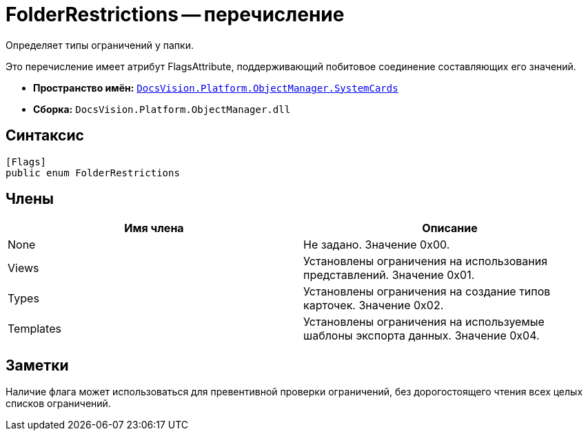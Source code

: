= FolderRestrictions -- перечисление

Определяет типы ограничений у папки.

Это перечисление имеет атрибут FlagsAttribute, поддерживающий побитовое соединение составляющих его значений.

* *Пространство имён:* `xref:api/DocsVision/Platform/ObjectManager/SystemCards/SystemCards_NS.adoc[DocsVision.Platform.ObjectManager.SystemCards]`
* *Сборка:* `DocsVision.Platform.ObjectManager.dll`

== Синтаксис

[source,csharp]
----
[Flags]
public enum FolderRestrictions
----

== Члены

[cols=",",options="header"]
|===
|Имя члена |Описание
|None |Не задано. Значение 0x00.
|Views |Установлены ограничения на использования представлений. Значение 0x01.
|Types |Установлены ограничения на создание типов карточек. Значение 0x02.
|Templates |Установлены ограничения на используемые шаблоны экспорта данных. Значение 0x04.
|===

== Заметки

Наличие флага может использоваться для превентивной проверки ограничений, без дорогостоящего чтения всех целых списков ограничений.
